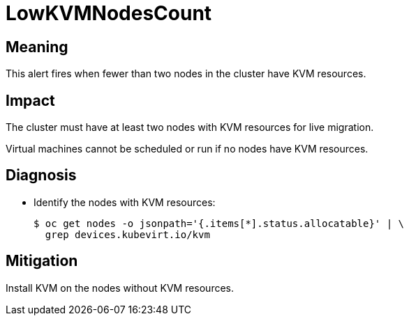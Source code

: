 // Module included in the following assemblies:
//
// * virt/logging_events_monitoring/virt-runbooks.adoc

:_content-type: REFERENCE
[id="virt-runbook-lowkvmnodescount_{context}"]
= LowKVMNodesCount

// edited by apinnick Nov 2022

[discrete]
[id="meaning-lowkvmnodescount_{context}"]
== Meaning

This alert fires when fewer than two nodes in the cluster have KVM resources.

[discrete]
[id="impact-lowkvmnodescount_{context}"]
== Impact

The cluster must have at least two nodes with KVM resources for live migration.

Virtual machines cannot be scheduled or run if no nodes have KVM resources.

[discrete]
[id="diagnosis-lowkvmnodescount_{context}"]
== Diagnosis

* Identify the nodes with KVM resources:
+
[source,terminal]
----
$ oc get nodes -o jsonpath='{.items[*].status.allocatable}' | \
  grep devices.kubevirt.io/kvm
----

[discrete]
[id="mitigation-lowkvmnodescount_{context}"]
== Mitigation

Install KVM on the nodes without KVM resources.
